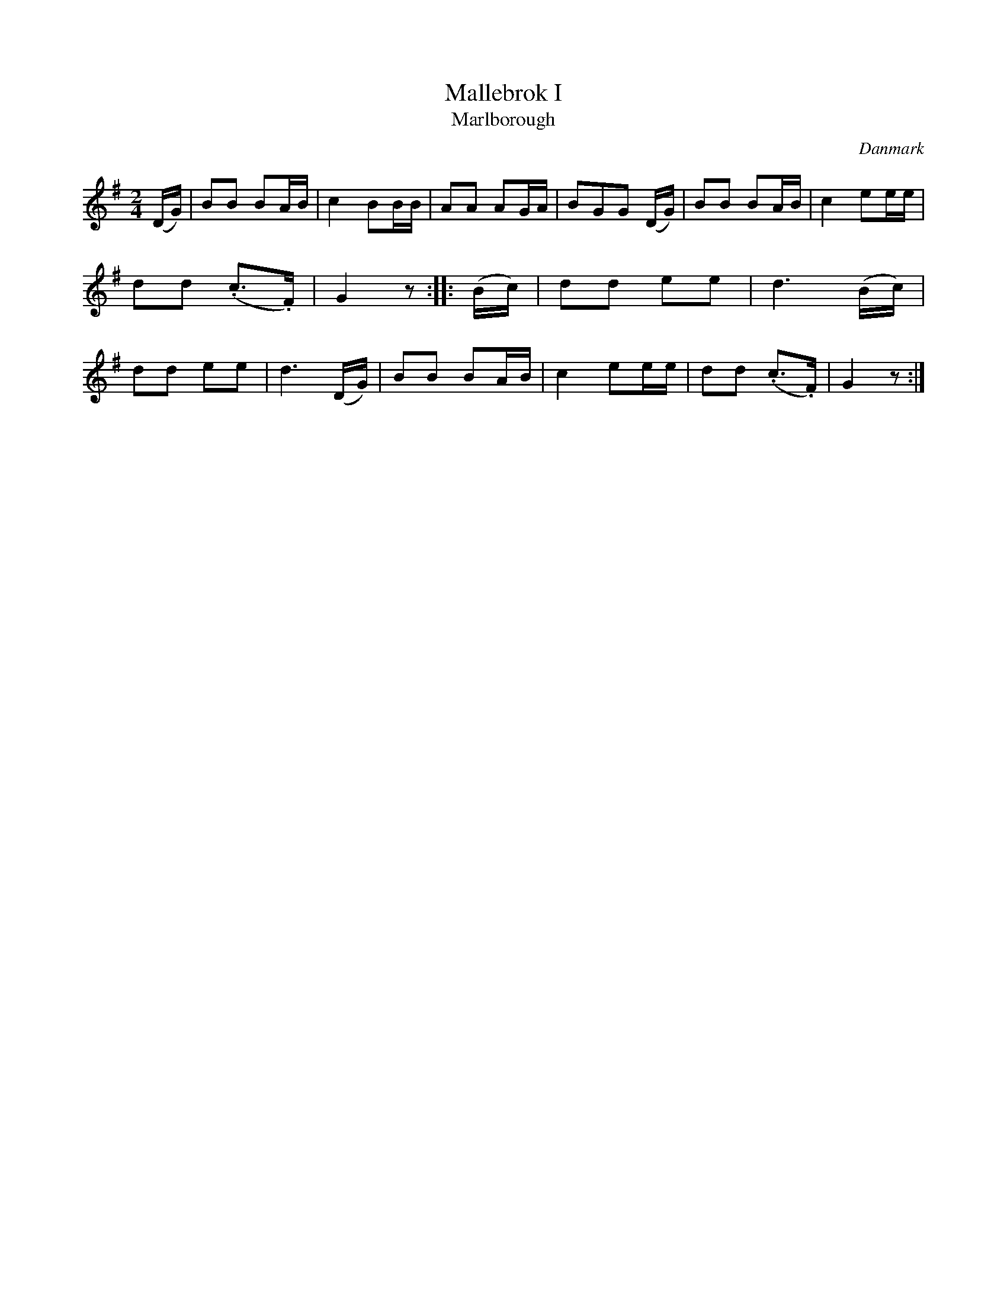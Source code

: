 %%abc-charset utf-8

X: 47
T: Mallebrok I
T: Marlborough
B:[[Notböcker/Melodier til gamle danske Almuedanse for Violin solo]]
O:Danmark
Z:Søren Bak Vestergaard
M: 2/4
L: 1/8
K: G
(D/G/)|BB BA/B/|c2 BB/B/|AA AG/A/|BGG (D/G/)|\
BB BA/B/|c2 ee/e/|dd (.c>.F)|G2 z:| |:(B/c/)|dd ee|d3 (B/c/)|\
dd ee|d3 (D/G/)|BB BA/B/|c2 ee/e/|dd (.c>.F)|G2 z:|

